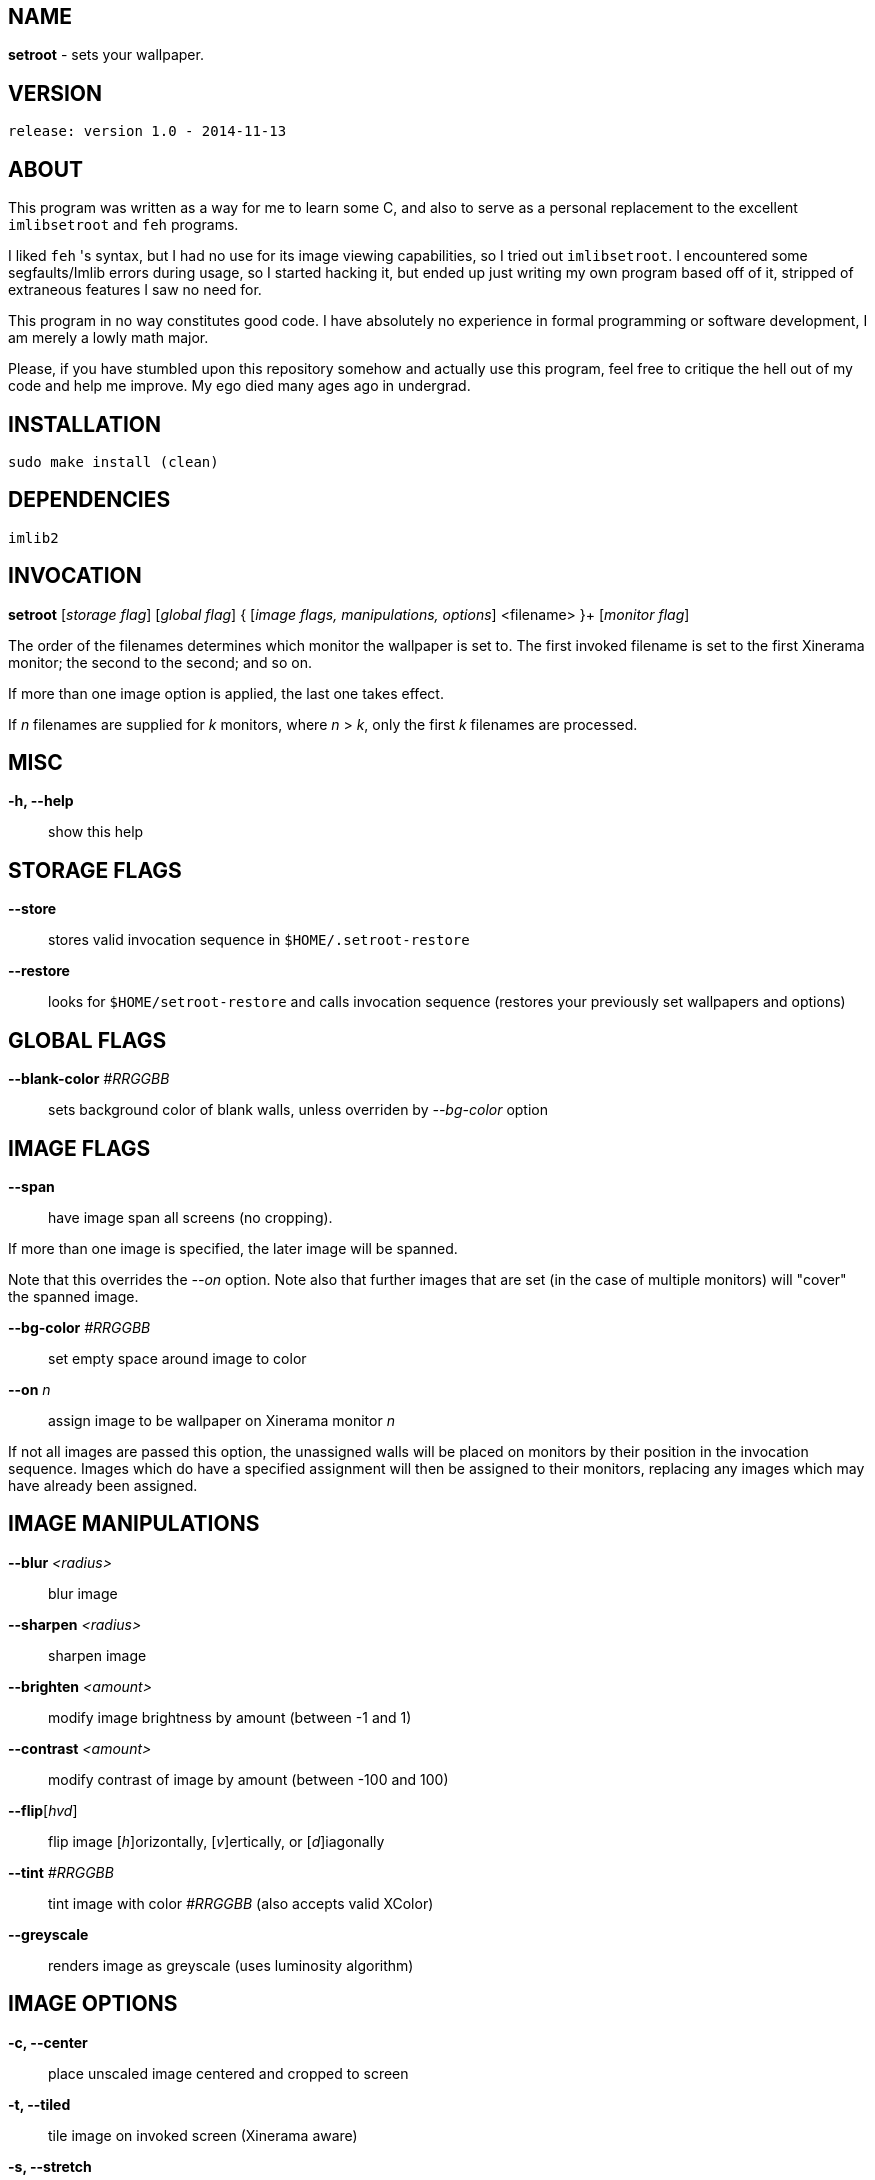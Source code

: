 NAME
----

*setroot* - sets your wallpaper.

VERSION
-------

`release: version 1.0 - 2014-11-13`


ABOUT
-----

This program was written as a way for me to learn some C, and also to serve as a
personal replacement to the excellent `imlibsetroot` and `feh` programs.

I liked `feh` 's syntax, but I had no use for its image viewing capabilities, so I
tried out `imlibsetroot`. I encountered some segfaults/Imlib errors during
usage, so I started hacking it, but ended up just writing my own program based
off of it, stripped of extraneous features I saw no need for.

This program in no way constitutes good code. I have absolutely no experience in
formal programming or software development, I am merely a lowly math major.

Please, if you have stumbled upon this repository somehow and actually use this
program, feel free to critique the hell out of my code and help me improve. My
ego died many ages ago in undergrad.


INSTALLATION
------------

`sudo make install (clean)`


DEPENDENCIES
------------

`imlib2`


INVOCATION
----------

*setroot* [_storage flag_] [_global flag_] { [_image flags, manipulations, options_] <filename> }+ [_monitor flag_]

The order of the filenames determines which monitor the wallpaper is set to. The first invoked filename is set to the first Xinerama monitor; the second to the second; and so on.

If more than one image option is applied, the last one takes effect.

If _n_ filenames are supplied for _k_ monitors, where _n_ > _k_, only the first _k_ filenames are processed.

MISC
----

*-h, --help*::

	 show this help


STORAGE FLAGS
-------------

*--store*::

	 stores valid invocation sequence in `$HOME/.setroot-restore`

*--restore*::

	 looks for `$HOME/setroot-restore` and calls invocation sequence (restores your previously set wallpapers and options)


GLOBAL FLAGS
------------

*--blank-color* _#RRGGBB_::

	 sets background color of blank walls, unless overriden by _--bg-color_ option


IMAGE FLAGS
-----------

*--span*::

	 have image span all screens (no cropping).

If more than one image is specified, the later image will be spanned.

Note that this overrides the _--on_ option. Note also that further images that are set (in the case of multiple monitors) will "cover" the spanned image.

*--bg-color* _#RRGGBB_::

	 set empty space around image to color

*--on* _n_::

	 assign image to be wallpaper on Xinerama monitor _n_

If not all images are passed this option, the unassigned walls will be placed on monitors by their position in the invocation sequence. Images which do have a specified assignment will then be assigned to their monitors, replacing any images which may have already been assigned.


IMAGE MANIPULATIONS
-------------------

*--blur* _<radius>_::

	 blur image

*--sharpen* _<radius>_::

	 sharpen image

*--brighten* _<amount>_::

	 modify image brightness by amount (between -1 and 1)

*--contrast* _<amount>_::

	 modify contrast of image by amount (between -100 and 100)

*--flip*[_hvd_]::

	 flip image [_h_]orizontally, [_v_]ertically, or [_d_]iagonally

*--tint* _#RRGGBB_::

	 tint image with color _#RRGGBB_ (also accepts valid XColor)

*--greyscale*::

	renders image as greyscale (uses luminosity algorithm)


IMAGE OPTIONS
-------------

*-c, --center*::

	 place unscaled image centered and cropped to screen

*-t, --tiled*::

	 tile image on invoked screen (Xinerama aware)

*-s, --stretch*::

	 stretch image (disregard aspect) on invoked screen

*-z, --zoom*::

	 scale image (preserve aspect) to fit screen completely (could cut off image)

*-f, --fit*::

	scale image (preserve aspect) to fit screen (entire image on screen) - default

*-fh, --fit-height*::

	 scale image (preserve aspect) until height matches invoked screen

*-fw, --fit-width*::

	 scale image (preserve aspect) until width matches invoked screen

*-sc, --solid-color #RRGGBB*::

	 set background to solid color #RRGGBB (hex code)


MONITOR FLAGS
-------------

*--use-x-geometry*::

	 number Xinerama monitors from leftmost to rightmost

*--use-y-geometry*::

	 number Xinerama monitors from topmost to bottommost


AUTHOR
------

*(C) 2014* Tim Zhou <ttzhou@uwaterloo.ca>


ACKNOWLEDGMENTS
---------------

`set_pixmap_property()` is *(C) 1998* Michael Jennings <mej@eterm.org>

`find_desktop()` is a modification of `get_desktop_window()` +
*(C) 2004-2012* Jonathan Koren <jonathan@jonathankoren.com>
